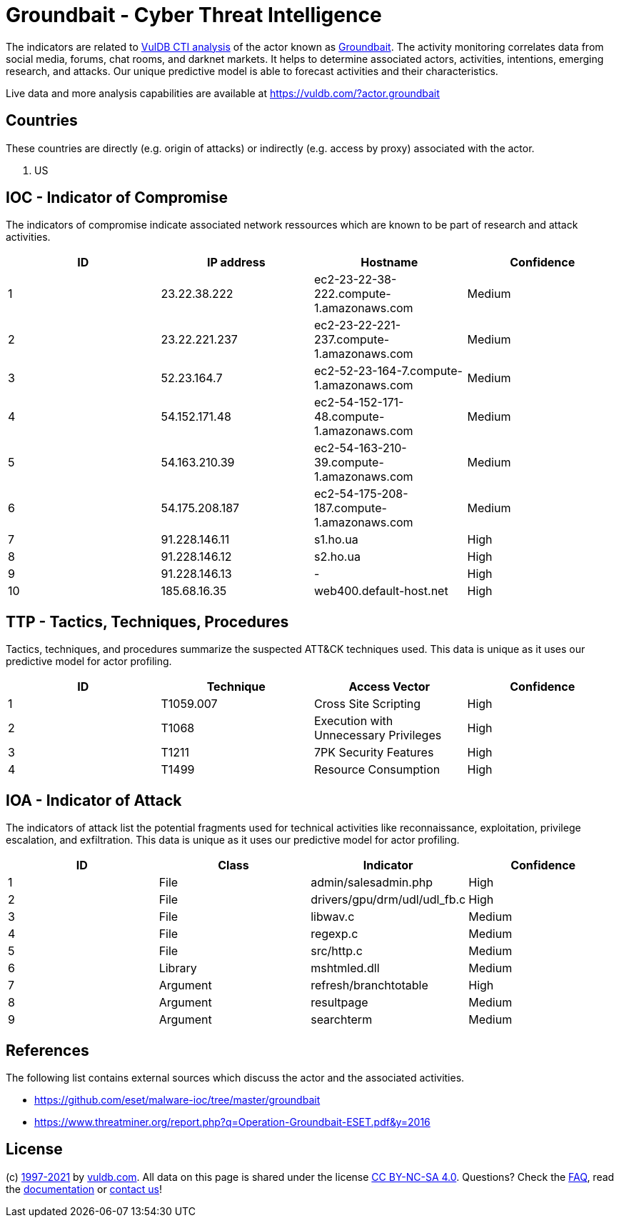 = Groundbait - Cyber Threat Intelligence

The indicators are related to https://vuldb.com/?doc.cti[VulDB CTI analysis] of the actor known as https://vuldb.com/?actor.groundbait[Groundbait]. The activity monitoring correlates data from social media, forums, chat rooms, and darknet markets. It helps to determine associated actors, activities, intentions, emerging research, and attacks. Our unique predictive model is able to forecast activities and their characteristics.

Live data and more analysis capabilities are available at https://vuldb.com/?actor.groundbait

== Countries

These countries are directly (e.g. origin of attacks) or indirectly (e.g. access by proxy) associated with the actor.

. US

== IOC - Indicator of Compromise

The indicators of compromise indicate associated network ressources which are known to be part of research and attack activities.

[options="header"]
|========================================
|ID|IP address|Hostname|Confidence
|1|23.22.38.222|ec2-23-22-38-222.compute-1.amazonaws.com|Medium
|2|23.22.221.237|ec2-23-22-221-237.compute-1.amazonaws.com|Medium
|3|52.23.164.7|ec2-52-23-164-7.compute-1.amazonaws.com|Medium
|4|54.152.171.48|ec2-54-152-171-48.compute-1.amazonaws.com|Medium
|5|54.163.210.39|ec2-54-163-210-39.compute-1.amazonaws.com|Medium
|6|54.175.208.187|ec2-54-175-208-187.compute-1.amazonaws.com|Medium
|7|91.228.146.11|s1.ho.ua|High
|8|91.228.146.12|s2.ho.ua|High
|9|91.228.146.13|-|High
|10|185.68.16.35|web400.default-host.net|High
|========================================

== TTP - Tactics, Techniques, Procedures

Tactics, techniques, and procedures summarize the suspected ATT&CK techniques used. This data is unique as it uses our predictive model for actor profiling.

[options="header"]
|========================================
|ID|Technique|Access Vector|Confidence
|1|T1059.007|Cross Site Scripting|High
|2|T1068|Execution with Unnecessary Privileges|High
|3|T1211|7PK Security Features|High
|4|T1499|Resource Consumption|High
|========================================

== IOA - Indicator of Attack

The indicators of attack list the potential fragments used for technical activities like reconnaissance, exploitation, privilege escalation, and exfiltration. This data is unique as it uses our predictive model for actor profiling.

[options="header"]
|========================================
|ID|Class|Indicator|Confidence
|1|File|admin/salesadmin.php|High
|2|File|drivers/gpu/drm/udl/udl_fb.c|High
|3|File|libwav.c|Medium
|4|File|regexp.c|Medium
|5|File|src/http.c|Medium
|6|Library|mshtmled.dll|Medium
|7|Argument|refresh/branchtotable|High
|8|Argument|resultpage|Medium
|9|Argument|searchterm|Medium
|========================================

== References

The following list contains external sources which discuss the actor and the associated activities.

* https://github.com/eset/malware-ioc/tree/master/groundbait
* https://www.threatminer.org/report.php?q=Operation-Groundbait-ESET.pdf&y=2016

== License

(c) https://vuldb.com/?doc.changelog[1997-2021] by https://vuldb.com/?doc.about[vuldb.com]. All data on this page is shared under the license https://creativecommons.org/licenses/by-nc-sa/4.0/[CC BY-NC-SA 4.0]. Questions? Check the https://vuldb.com/?doc.faq[FAQ], read the https://vuldb.com/?doc[documentation] or https://vuldb.com/?contact[contact us]!
